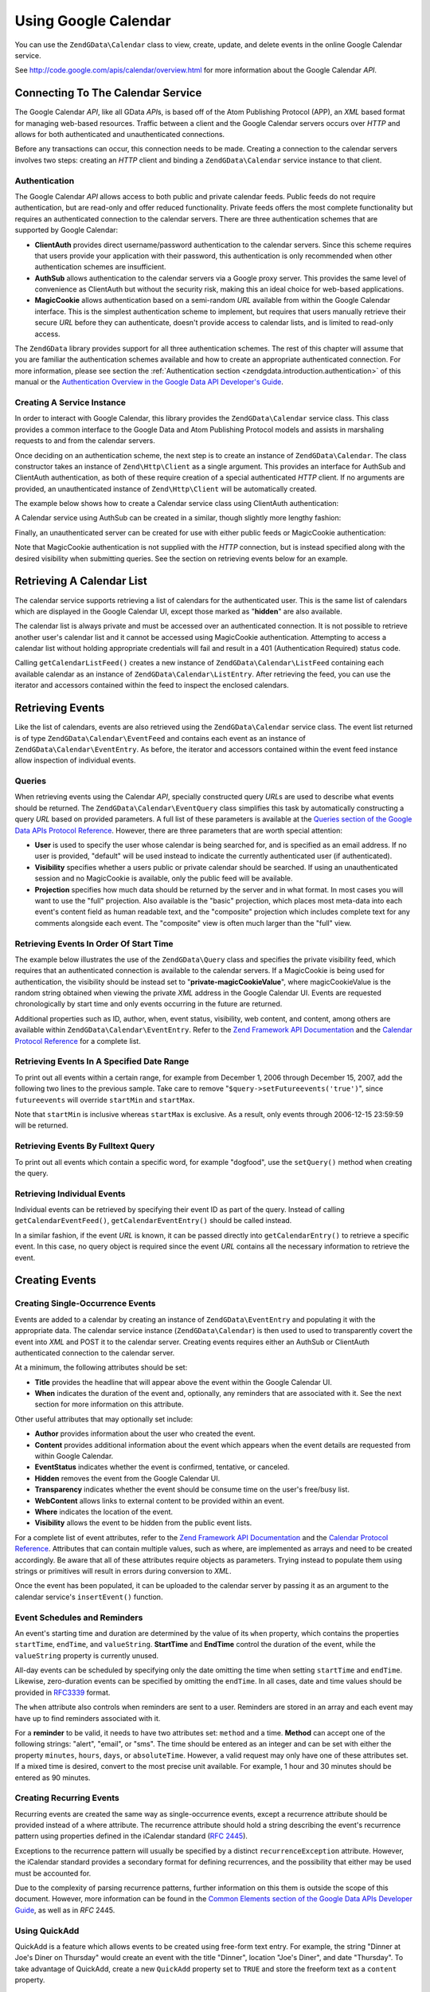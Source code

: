 .. _zendgdata.calendar:

Using Google Calendar
=====================

You can use the ``ZendGData\Calendar`` class to view, create, update, and delete events in the online Google
Calendar service.

See http://code.google.com/apis/calendar/overview.html for more information about the Google Calendar *API*.

.. _zendgdata.calendar.connecting:

Connecting To The Calendar Service
----------------------------------

The Google Calendar *API*, like all GData *API*\ s, is based off of the Atom Publishing Protocol (APP), an *XML*
based format for managing web-based resources. Traffic between a client and the Google Calendar servers occurs over
*HTTP* and allows for both authenticated and unauthenticated connections.

Before any transactions can occur, this connection needs to be made. Creating a connection to the calendar servers
involves two steps: creating an *HTTP* client and binding a ``ZendGData\Calendar`` service instance to that
client.

.. _zendgdata.calendar.connecting.authentication:

Authentication
^^^^^^^^^^^^^^

The Google Calendar *API* allows access to both public and private calendar feeds. Public feeds do not require
authentication, but are read-only and offer reduced functionality. Private feeds offers the most complete
functionality but requires an authenticated connection to the calendar servers. There are three authentication
schemes that are supported by Google Calendar:

- **ClientAuth** provides direct username/password authentication to the calendar servers. Since this scheme
  requires that users provide your application with their password, this authentication is only recommended when
  other authentication schemes are insufficient.

- **AuthSub** allows authentication to the calendar servers via a Google proxy server. This provides the same level
  of convenience as ClientAuth but without the security risk, making this an ideal choice for web-based
  applications.

- **MagicCookie** allows authentication based on a semi-random *URL* available from within the Google Calendar
  interface. This is the simplest authentication scheme to implement, but requires that users manually retrieve
  their secure *URL* before they can authenticate, doesn't provide access to calendar lists, and is limited to
  read-only access.

The ``ZendGData`` library provides support for all three authentication schemes. The rest of this chapter will
assume that you are familiar the authentication schemes available and how to create an appropriate authenticated
connection. For more information, please see section the :ref:`Authentication section
<zendgdata.introduction.authentication>` of this manual or the `Authentication Overview in the Google Data API
Developer's Guide`_.

.. _zendgdata.calendar.connecting.service:

Creating A Service Instance
^^^^^^^^^^^^^^^^^^^^^^^^^^^

In order to interact with Google Calendar, this library provides the ``ZendGData\Calendar`` service class. This
class provides a common interface to the Google Data and Atom Publishing Protocol models and assists in marshaling
requests to and from the calendar servers.

Once deciding on an authentication scheme, the next step is to create an instance of ``ZendGData\Calendar``. The
class constructor takes an instance of ``Zend\Http\Client`` as a single argument. This provides an interface for
AuthSub and ClientAuth authentication, as both of these require creation of a special authenticated *HTTP* client.
If no arguments are provided, an unauthenticated instance of ``Zend\Http\Client`` will be automatically created.

The example below shows how to create a Calendar service class using ClientAuth authentication:

.. code-block:: php
   :linenos:

   // Parameters for ClientAuth authentication
   $service = ZendGData\Calendar::AUTH_SERVICE_NAME;
   $user = "sample.user@gmail.com";
   $pass = "pa$$w0rd";

   // Create an authenticated HTTP client
   $client = ZendGData\ClientLogin::getHttpClient($user, $pass, $service);

   // Create an instance of the Calendar service
   $service = new ZendGData\Calendar($client);

A Calendar service using AuthSub can be created in a similar, though slightly more lengthy fashion:

.. code-block:: php
   :linenos:

   /*
    * Retrieve the current URL so that the AuthSub server knows where to
    * redirect the user after authentication is complete.
    */
   function getCurrentUrl()
   {
       global $_SERVER;

       // Filter php_self to avoid a security vulnerability.
       $php_request_uri =
           htmlentities(substr($_SERVER['REQUEST_URI'],
                               0,
                               strcspn($_SERVER['REQUEST_URI'], "\n\r")),
                               ENT_QUOTES);

       if (isset($_SERVER['HTTPS']) &&
           strtolower($_SERVER['HTTPS']) == 'on') {
           $protocol = 'https://';
       } else {
           $protocol = 'http://';
       }
       $host = $_SERVER['HTTP_HOST'];
       if ($_SERVER['HTTP_PORT'] != '' &&
           (($protocol == 'http://' && $_SERVER['HTTP_PORT'] != '80') ||
           ($protocol == 'https://' && $_SERVER['HTTP_PORT'] != '443'))) {
           $port = ':' . $_SERVER['HTTP_PORT'];
       } else {
           $port = '';
       }
       return $protocol . $host . $port . $php_request_uri;
   }

   /**
    * Obtain an AuthSub authenticated HTTP client, redirecting the user
    * to the AuthSub server to login if necessary.
    */
   function getAuthSubHttpClient()
   {
       global $_SESSION, $_GET;

       // if there is no AuthSub session or one-time token waiting for us,
       // redirect the user to the AuthSub server to get one.
       if (!isset($_SESSION['sessionToken']) && !isset($_GET['token'])) {
           // Parameters to give to AuthSub server
           $next = getCurrentUrl();
           $scope = "http://www.google.com/calendar/feeds/";
           $secure = false;
           $session = true;

           // Redirect the user to the AuthSub server to sign in

           $authSubUrl = ZendGData\AuthSub::getAuthSubTokenUri($next,
                                                                $scope,
                                                                $secure,
                                                                $session);
            header("HTTP/1.0 307 Temporary redirect");

            header("Location: " . $authSubUrl);

            exit();
       }

       // Convert an AuthSub one-time token into a session token if needed
       if (!isset($_SESSION['sessionToken']) && isset($_GET['token'])) {
           $_SESSION['sessionToken'] =
               ZendGData\AuthSub::getAuthSubSessionToken($_GET['token']);
       }

       // At this point we are authenticated via AuthSub and can obtain an
       // authenticated HTTP client instance

       // Create an authenticated HTTP client
       $client = ZendGData\AuthSub::getHttpClient($_SESSION['sessionToken']);
       return $client;
   }

   // -> Script execution begins here <-

   // Make sure that the user has a valid session, so we can record the
   // AuthSub session token once it is available.
   session_start();

   // Create an instance of the Calendar service, redirecting the user
   // to the AuthSub server if necessary.
   $service = new ZendGData\Calendar(getAuthSubHttpClient());

Finally, an unauthenticated server can be created for use with either public feeds or MagicCookie authentication:

.. code-block:: php
   :linenos:

   // Create an instance of the Calendar service using an unauthenticated
   // HTTP client

   $service = new ZendGData\Calendar();

Note that MagicCookie authentication is not supplied with the *HTTP* connection, but is instead specified along
with the desired visibility when submitting queries. See the section on retrieving events below for an example.

.. _zendgdata.calendar_retrieval:

Retrieving A Calendar List
--------------------------

The calendar service supports retrieving a list of calendars for the authenticated user. This is the same list of
calendars which are displayed in the Google Calendar UI, except those marked as "**hidden**" are also available.

The calendar list is always private and must be accessed over an authenticated connection. It is not possible to
retrieve another user's calendar list and it cannot be accessed using MagicCookie authentication. Attempting to
access a calendar list without holding appropriate credentials will fail and result in a 401 (Authentication
Required) status code.

.. code-block:: php
   :linenos:

   $service = ZendGData\Calendar::AUTH_SERVICE_NAME;
   $client = ZendGData\ClientLogin::getHttpClient($user, $pass, $service);
   $service = new ZendGData\Calendar($client);

   try {
       $listFeed= $service->getCalendarListFeed();
   } catch (ZendGData\App\Exception $e) {
       echo "Error: " . $e->getMessage();
   }

Calling ``getCalendarListFeed()`` creates a new instance of ``ZendGData\Calendar\ListFeed`` containing each
available calendar as an instance of ``ZendGData\Calendar\ListEntry``. After retrieving the feed, you can use the
iterator and accessors contained within the feed to inspect the enclosed calendars.

.. code-block:: php
   :linenos:

   echo "<h1>Calendar List Feed</h1>";
   echo "<ul>";
   foreach ($listFeed as $calendar) {
       echo "<li>" . $calendar->title .
            " (Event Feed: " . $calendar->id . ")</li>";
   }
   echo "</ul>";

.. _zendgdata.event_retrieval:

Retrieving Events
-----------------

Like the list of calendars, events are also retrieved using the ``ZendGData\Calendar`` service class. The event
list returned is of type ``ZendGData\Calendar\EventFeed`` and contains each event as an instance of
``ZendGData\Calendar\EventEntry``. As before, the iterator and accessors contained within the event feed instance
allow inspection of individual events.

.. _zendgdata.event_retrieval.queries:

Queries
^^^^^^^

When retrieving events using the Calendar *API*, specially constructed query *URL*\ s are used to describe what
events should be returned. The ``ZendGData\Calendar\EventQuery`` class simplifies this task by automatically
constructing a query *URL* based on provided parameters. A full list of these parameters is available at the
`Queries section of the Google Data APIs Protocol Reference`_. However, there are three parameters that are worth
special attention:

- **User** is used to specify the user whose calendar is being searched for, and is specified as an email address.
  If no user is provided, "default" will be used instead to indicate the currently authenticated user (if
  authenticated).

- **Visibility** specifies whether a users public or private calendar should be searched. If using an
  unauthenticated session and no MagicCookie is available, only the public feed will be available.

- **Projection** specifies how much data should be returned by the server and in what format. In most cases you
  will want to use the "full" projection. Also available is the "basic" projection, which places most meta-data
  into each event's content field as human readable text, and the "composite" projection which includes complete
  text for any comments alongside each event. The "composite" view is often much larger than the "full" view.

.. _zendgdata.event_retrieval.start_time:

Retrieving Events In Order Of Start Time
^^^^^^^^^^^^^^^^^^^^^^^^^^^^^^^^^^^^^^^^

The example below illustrates the use of the ``ZendGData\Query`` class and specifies the private visibility feed,
which requires that an authenticated connection is available to the calendar servers. If a MagicCookie is being
used for authentication, the visibility should be instead set to "**private-magicCookieValue**", where
magicCookieValue is the random string obtained when viewing the private *XML* address in the Google Calendar UI.
Events are requested chronologically by start time and only events occurring in the future are returned.

.. code-block:: php
   :linenos:

   $query = $service->newEventQuery();
   $query->setUser('default');
   // Set to $query->setVisibility('private-magicCookieValue') if using
   // MagicCookie auth
   $query->setVisibility('private');
   $query->setProjection('full');
   $query->setOrderby('starttime');
   $query->setFutureevents('true');

   // Retrieve the event list from the calendar server
   try {
       $eventFeed = $service->getCalendarEventFeed($query);
   } catch (ZendGData\App\Exception $e) {
       echo "Error: " . $e->getMessage();
   }

   // Iterate through the list of events, outputting them as an HTML list
   echo "<ul>";
   foreach ($eventFeed as $event) {
       echo "<li>" . $event->title . " (Event ID: " . $event->id . ")</li>";
   }
   echo "</ul>";

Additional properties such as ID, author, when, event status, visibility, web content, and content, among others
are available within ``ZendGData\Calendar\EventEntry``. Refer to the `Zend Framework API Documentation`_ and the
`Calendar Protocol Reference`_ for a complete list.

.. _zendgdata.event_retrieval.date_range:

Retrieving Events In A Specified Date Range
^^^^^^^^^^^^^^^^^^^^^^^^^^^^^^^^^^^^^^^^^^^

To print out all events within a certain range, for example from December 1, 2006 through December 15, 2007, add
the following two lines to the previous sample. Take care to remove "``$query->setFutureevents('true')``", since
``futureevents`` will override ``startMin`` and ``startMax``.

.. code-block:: php
   :linenos:

   $query->setStartMin('2006-12-01');
   $query->setStartMax('2006-12-16');

Note that ``startMin`` is inclusive whereas ``startMax`` is exclusive. As a result, only events through 2006-12-15
23:59:59 will be returned.

.. _zendgdata.event_retrieval.fulltext:

Retrieving Events By Fulltext Query
^^^^^^^^^^^^^^^^^^^^^^^^^^^^^^^^^^^

To print out all events which contain a specific word, for example "dogfood", use the ``setQuery()`` method when
creating the query.

.. code-block:: php
   :linenos:

   $query->setQuery("dogfood");

.. _zendgdata.event_retrieval.individual:

Retrieving Individual Events
^^^^^^^^^^^^^^^^^^^^^^^^^^^^

Individual events can be retrieved by specifying their event ID as part of the query. Instead of calling
``getCalendarEventFeed()``, ``getCalendarEventEntry()`` should be called instead.

.. code-block:: php
   :linenos:

   $query = $service->newEventQuery();
   $query->setUser('default');
   $query->setVisibility('private');
   $query->setProjection('full');
   $query->setEvent($eventId);

   try {
       $event = $service->getCalendarEventEntry($query);
   } catch (ZendGData\App\Exception $e) {
       echo "Error: " . $e->getMessage();
   }

In a similar fashion, if the event *URL* is known, it can be passed directly into ``getCalendarEntry()`` to
retrieve a specific event. In this case, no query object is required since the event *URL* contains all the
necessary information to retrieve the event.

.. code-block:: php
   :linenos:

   $eventURL = "http://www.google.com/calendar/feeds/default/private"
             . "/full/g829on5sq4ag12se91d10uumko";

   try {
       $event = $service->getCalendarEventEntry($eventURL);
   } catch (ZendGData\App\Exception $e) {
       echo "Error: " . $e->getMessage();
   }

.. _zendgdata.calendar.creating_events:

Creating Events
---------------

.. _zendgdata.calendar.creating_events.single:

Creating Single-Occurrence Events
^^^^^^^^^^^^^^^^^^^^^^^^^^^^^^^^^

Events are added to a calendar by creating an instance of ``ZendGData\EventEntry`` and populating it with the
appropriate data. The calendar service instance (``ZendGData\Calendar``) is then used to used to transparently
covert the event into *XML* and POST it to the calendar server. Creating events requires either an AuthSub or
ClientAuth authenticated connection to the calendar server.

At a minimum, the following attributes should be set:

- **Title** provides the headline that will appear above the event within the Google Calendar UI.

- **When** indicates the duration of the event and, optionally, any reminders that are associated with it. See the
  next section for more information on this attribute.

Other useful attributes that may optionally set include:

- **Author** provides information about the user who created the event.

- **Content** provides additional information about the event which appears when the event details are requested
  from within Google Calendar.

- **EventStatus** indicates whether the event is confirmed, tentative, or canceled.

- **Hidden** removes the event from the Google Calendar UI.

- **Transparency** indicates whether the event should be consume time on the user's free/busy list.

- **WebContent** allows links to external content to be provided within an event.

- **Where** indicates the location of the event.

- **Visibility** allows the event to be hidden from the public event lists.

For a complete list of event attributes, refer to the `Zend Framework API Documentation`_ and the `Calendar
Protocol Reference`_. Attributes that can contain multiple values, such as where, are implemented as arrays and
need to be created accordingly. Be aware that all of these attributes require objects as parameters. Trying instead
to populate them using strings or primitives will result in errors during conversion to *XML*.

Once the event has been populated, it can be uploaded to the calendar server by passing it as an argument to the
calendar service's ``insertEvent()`` function.

.. code-block:: php
   :linenos:

   // Create a new entry using the calendar service's magic factory method
   $event= $service->newEventEntry();

   // Populate the event with the desired information
   // Note that each attribute is crated as an instance of a matching class
   $event->title = $service->newTitle("My Event");
   $event->where = array($service->newWhere("Mountain View, California"));
   $event->content =
       $service->newContent(" This is my awesome event. RSVP required.");

   // Set the date using RFC 3339 format.
   $startDate = "2008-01-20";
   $startTime = "14:00";
   $endDate = "2008-01-20";
   $endTime = "16:00";
   $tzOffset = "-08";

   $when = $service->newWhen();
   $when->startTime = "{$startDate}T{$startTime}:00.000{$tzOffset}:00";
   $when->endTime = "{$endDate}T{$endTime}:00.000{$tzOffset}:00";
   $event->when = array($when);

   // Upload the event to the calendar server
   // A copy of the event as it is recorded on the server is returned
   $newEvent = $service->insertEvent($event);

.. _zendgdata.calendar.creating_events.schedulers_reminders:

Event Schedules and Reminders
^^^^^^^^^^^^^^^^^^^^^^^^^^^^^

An event's starting time and duration are determined by the value of its ``when`` property, which contains the
properties ``startTime``, ``endTime``, and ``valueString``. **StartTime** and **EndTime** control the duration of
the event, while the ``valueString`` property is currently unused.

All-day events can be scheduled by specifying only the date omitting the time when setting ``startTime`` and
``endTime``. Likewise, zero-duration events can be specified by omitting the ``endTime``. In all cases, date and
time values should be provided in `RFC3339`_ format.

.. code-block:: php
   :linenos:

   // Schedule the event to occur on December 05, 2007 at 2 PM PST (UTC-8)
   // with a duration of one hour.
   $when = $service->newWhen();
   $when->startTime = "2007-12-05T14:00:00-08:00";
   $when->endTime="2007-12-05T15:00:00:00-08:00";

   // Apply the when property to an event
   $event->when = array($when);

The ``when`` attribute also controls when reminders are sent to a user. Reminders are stored in an array and each
event may have up to find reminders associated with it.

For a **reminder** to be valid, it needs to have two attributes set: ``method`` and a time. **Method** can accept
one of the following strings: "alert", "email", or "sms". The time should be entered as an integer and can be set
with either the property ``minutes``, ``hours``, ``days``, or ``absoluteTime``. However, a valid request may only
have one of these attributes set. If a mixed time is desired, convert to the most precise unit available. For
example, 1 hour and 30 minutes should be entered as 90 minutes.

.. code-block:: php
   :linenos:

   // Create a new reminder object. It should be set to send an email
   // to the user 10 minutes beforehand.
   $reminder = $service->newReminder();
   $reminder->method = "email";
   $reminder->minutes = "10";

   // Apply the reminder to an existing event's when property
   $when = $event->when[0];
   $when->reminders = array($reminder);

.. _zendgdata.calendar.creating_events.recurring:

Creating Recurring Events
^^^^^^^^^^^^^^^^^^^^^^^^^

Recurring events are created the same way as single-occurrence events, except a recurrence attribute should be
provided instead of a where attribute. The recurrence attribute should hold a string describing the event's
recurrence pattern using properties defined in the iCalendar standard (`RFC 2445`_).

Exceptions to the recurrence pattern will usually be specified by a distinct ``recurrenceException`` attribute.
However, the iCalendar standard provides a secondary format for defining recurrences, and the possibility that
either may be used must be accounted for.

Due to the complexity of parsing recurrence patterns, further information on this them is outside the scope of this
document. However, more information can be found in the `Common Elements section of the Google Data APIs Developer
Guide`_, as well as in *RFC* 2445.

.. code-block:: php
   :linenos:

    // Create a new entry using the calendar service's magic factory method
   $event= $service->newEventEntry();

   // Populate the event with the desired information
   // Note that each attribute is crated as an instance of a matching class
   $event->title = $service->newTitle("My Recurring Event");
   $event->where = array($service->newWhere("Palo Alto, California"));
   $event->content =
       $service->newContent(' This is my other awesome event, ' .
                            ' occurring all-day every Tuesday from ' .
                            '2007-05-01 until 207-09-04. No RSVP required.');

   // Set the duration and frequency by specifying a recurrence pattern.

   $recurrence = "DTSTART;VALUE=DATE:20070501\r\n" .
           "DTEND;VALUE=DATE:20070502\r\n" .
           "RRULE:FREQ=WEEKLY;BYDAY=Tu;UNTIL=20070904\r\n";

   $event->recurrence = $service->newRecurrence($recurrence);

   // Upload the event to the calendar server
   // A copy of the event as it is recorded on the server is returned
   $newEvent = $service->insertEvent($event);

.. _zendgdata.calendar.creating_events.quickadd:

Using QuickAdd
^^^^^^^^^^^^^^

QuickAdd is a feature which allows events to be created using free-form text entry. For example, the string "Dinner
at Joe's Diner on Thursday" would create an event with the title "Dinner", location "Joe's Diner", and date
"Thursday". To take advantage of QuickAdd, create a new ``QuickAdd`` property set to ``TRUE`` and store the
freeform text as a ``content`` property.

.. code-block:: php
   :linenos:

   // Create a new entry using the calendar service's magic factory method
   $event= $service->newEventEntry();

   // Populate the event with the desired information
   $event->content= $service->newContent("Dinner at Joe's Diner on Thursday");
   $event->quickAdd = $service->newQuickAdd("true");

   // Upload the event to the calendar server
   // A copy of the event as it is recorded on the server is returned
   $newEvent = $service->insertEvent($event);

.. _zendgdata.calendar.modifying_events:

Modifying Events
----------------

Once an instance of an event has been obtained, the event's attributes can be locally modified in the same way as
when creating an event. Once all modifications are complete, calling the event's ``save()`` method will upload the
changes to the calendar server and return a copy of the event as it was created on the server.

In the event another user has modified the event since the local copy was retrieved, ``save()`` will fail and the
server will return a 409 (Conflict) status code. To resolve this a fresh copy of the event must be retrieved from
the server before attempting to resubmit any modifications.

.. code-block:: php
   :linenos:

   // Get the first event in the user's event list
   $event = $eventFeed[0];

   // Change the title to a new value
   $event->title = $service->newTitle("Woof!");

   // Upload the changes to the server
   try {
       $event->save();
   } catch (ZendGData\App\Exception $e) {
       echo "Error: " . $e->getMessage();
   }

.. _zendgdata.calendar.deleting_events:

Deleting Events
---------------

Calendar events can be deleted either by calling the calendar service's ``delete()`` method and providing the edit
*URL* of an event or by calling an existing event's own ``delete()`` method.

In either case, the deleted event will still show up on a user's private event feed if an ``updateMin`` query
parameter is provided. Deleted events can be distinguished from regular events because they will have their
``eventStatus`` property set to "http://schemas.google.com/g/2005#event.canceled".

.. code-block:: php
   :linenos:

   // Option 1: Events can be deleted directly
   $event->delete();

.. code-block:: php
   :linenos:

   // Option 2: Events can be deleted supplying the edit URL of the event
   // to the calendar service, if known
   $service->delete($event->getEditLink()->href);

.. _zendgdata.calendar.comments:

Accessing Event Comments
------------------------

When using the full event view, comments are not directly stored within an entry. Instead, each event contains a
*URL* to its associated comment feed which must be manually requested.

Working with comments is fundamentally similar to working with events, with the only significant difference being
that a different feed and event class should be used and that the additional meta-data for events such as where and
when does not exist for comments. Specifically, the comment's author is stored in the ``author`` property, and the
comment text is stored in the ``content`` property.

.. code-block:: php
   :linenos:

   // Extract the comment URL from the first event in a user's feed list
   $event = $eventFeed[0];
   $commentUrl = $event->comments->feedLink->url;

   // Retrieve the comment list for the event
   try {
   $commentFeed = $service->getFeed($commentUrl);
   } catch (ZendGData\App\Exception $e) {
       echo "Error: " . $e->getMessage();
   }

   // Output each comment as an HTML list
   echo "<ul>";
   foreach ($commentFeed as $comment) {
       echo "<li><em>Comment By: " . $comment->author->name "</em><br/>" .
            $comment->content . "</li>";
   }
   echo "</ul>";



.. _`Authentication Overview in the Google Data API Developer's Guide`: http://code.google.com/apis/gdata/auth.html
.. _`Queries section of the Google Data APIs Protocol Reference`: http://code.google.com/apis/gdata/reference.html#Queries
.. _`Zend Framework API Documentation`: http://framework.zend.com/apidoc/core/
.. _`Calendar Protocol Reference`: http://code.google.com/apis/gdata/reference.html
.. _`RFC3339`: http://www.ietf.org/rfc/rfc3339.txt
.. _`RFC 2445`: http://www.ietf.org/rfc/rfc2445.txt
.. _`Common Elements section of the Google Data APIs Developer Guide`: http://code.google.com/apis/gdata/elements.html#gdRecurrence
